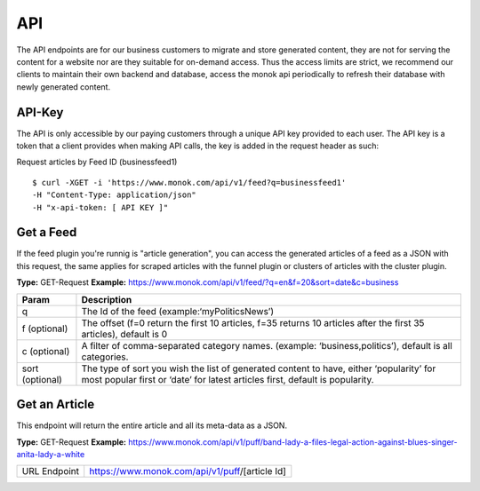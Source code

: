 ============
API
============

The API endpoints are for our business customers to migrate and store generated content,
they are not for serving the content for a website nor are they suitable for on-demand
access. Thus the access limits are strict, we recommend our clients to maintain their own
backend and database, access the monok api periodically to refresh their database with
newly generated content.

API-Key
------------

The API is only accessible by our paying customers through a unique API key provided to
each user. The API key is a token that a client provides when making API calls, the key is
added in the request header as such:

Request articles by Feed ID (businessfeed1) ::

    $ curl -XGET -i 'https://www.monok.com/api/v1/feed?q=businessfeed1'
    -H "Content-Type: application/json"
    -H "x-api-token: [ API KEY ]"

Get a Feed
------------
If the feed plugin you're runnig is "article generation", you can access the generated articles of a feed as a JSON with this request,
the same applies for scraped articles with the funnel plugin or clusters of articles with the cluster plugin.

**Type:** GET-Request
**Example:** https://www.monok.com/api/v1/feed/?q=en&f=20&sort=date&c=business


===============   ===================================================
 Param                       Description                        
===============   ===================================================
q	          The Id of the feed (example:‘myPoliticsNews’)            
f (optional)      The offset (f=0 return the first 10 articles, f=35 
	          returns 10 articles after the first 35 articles), default is 0         
c (optional)      A filter of comma-separated category
                  names. (example: ‘business,politics’),
                  default is all categories.
sort (optional)   The type of sort you wish the list of generated content 
                  to have, either ‘popularity’ for most popular first or ‘date’ for
		  latest articles first, default is popularity.
===============   ===================================================


Get an Article
------------
This endpoint will return the entire article and all its meta-data as a JSON.

**Type:** GET-Request
**Example:** https://www.monok.com/api/v1/puff/band-lady-a-files-legal-action-against-blues-singer-anita-lady-a-white

===============   ===================================================
 URL Endpoint       https://www.monok.com/api/v1/puff/​[article Id]                        
===============   ===================================================
